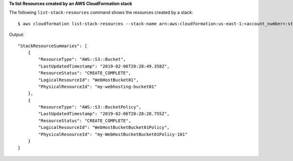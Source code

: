 **To list Resources created by an AWS CloudFormation stack**

The following ``list-stack-resources`` command shows the resources created by a stack::

  $ aws cloudformation list-stack-resources --stack-name arn:aws:cloudformation:us-east-1:<account_number>:stack/<stack_name>/<stack_guid>

Output::

    "StackResourceSummaries": [
        {
            "ResourceType": "AWS::S3::Bucket",
            "LastUpdatedTimestamp": "2019-02-06T20:28:49.358Z",
            "ResourceStatus": "CREATE_COMPLETE",
            "LogicalResourceId": "WebHostBucket01",
            "PhysicalResourceId": "my-webhosting-bucket01"
        },
        {
            "ResourceType": "AWS::S3::BucketPolicy",
            "LastUpdatedTimestamp": "2019-02-06T20:28:28.755Z",
            "ResourceStatus": "CREATE_COMPLETE",
            "LogicalResourceId": "WebHostBucketBucket01Policy",
            "PhysicalResourceId": "my-WebHostBucketBucket01Policy-101"
        }
    ]
